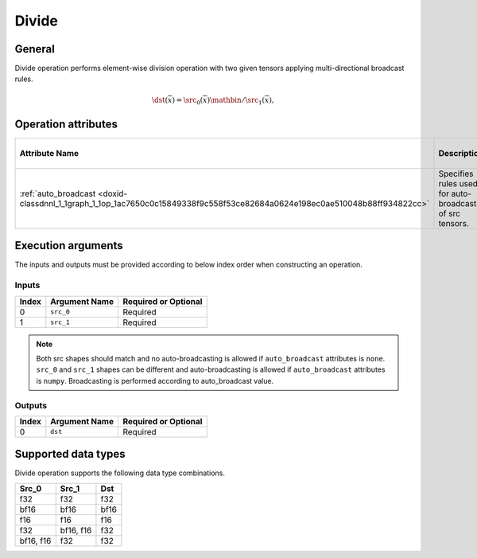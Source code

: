 .. index:: pair: page; Divide
.. _doxid-dev_guide_op_divide:

Divide
======

General
~~~~~~~

Divide operation performs element-wise division operation with two given tensors applying multi-directional broadcast rules.

.. math::

	\dst(\overline{x}) = \src_0(\overline{x}) \mathbin{/} \src_1(\overline{x}),

Operation attributes
~~~~~~~~~~~~~~~~~~~~

===========================================================================================================================  ===========================================================  ===========  ===============================  =====================  
Attribute Name                                                                                                               Description                                                  Value Type   Supported Values                 Required or Optional   
===========================================================================================================================  ===========================================================  ===========  ===============================  =====================  
:ref:`auto_broadcast <doxid-classdnnl_1_1graph_1_1op_1ac7650c0c15849338f9c558f53ce82684a0624e198ec0ae510048b88ff934822cc>`   Specifies rules used for auto-broadcasting of src tensors.   string       ``none`` , ``numpy`` (default)   Optional               
===========================================================================================================================  ===========================================================  ===========  ===============================  =====================

Execution arguments
~~~~~~~~~~~~~~~~~~~

The inputs and outputs must be provided according to below index order when constructing an operation.

Inputs
------

======  ==============  =====================  
Index   Argument Name   Required or Optional   
======  ==============  =====================  
0       ``src_0``       Required               
1       ``src_1``       Required               
======  ==============  =====================

.. note:: 

   Both src shapes should match and no auto-broadcasting is allowed if ``auto_broadcast`` attributes is ``none``. ``src_0`` and ``src_1`` shapes can be different and auto-broadcasting is allowed if ``auto_broadcast`` attributes is ``numpy``. Broadcasting is performed according to auto_broadcast value.
   
   


Outputs
-------

======  ==============  =====================  
Index   Argument Name   Required or Optional   
======  ==============  =====================  
0       ``dst``         Required               
======  ==============  =====================

Supported data types
~~~~~~~~~~~~~~~~~~~~

Divide operation supports the following data type combinations.

==========  ==========  =====  
Src_0       Src_1       Dst    
==========  ==========  =====  
f32         f32         f32    
bf16        bf16        bf16   
f16         f16         f16    
f32         bf16, f16   f32    
bf16, f16   f32         f32    
==========  ==========  =====

